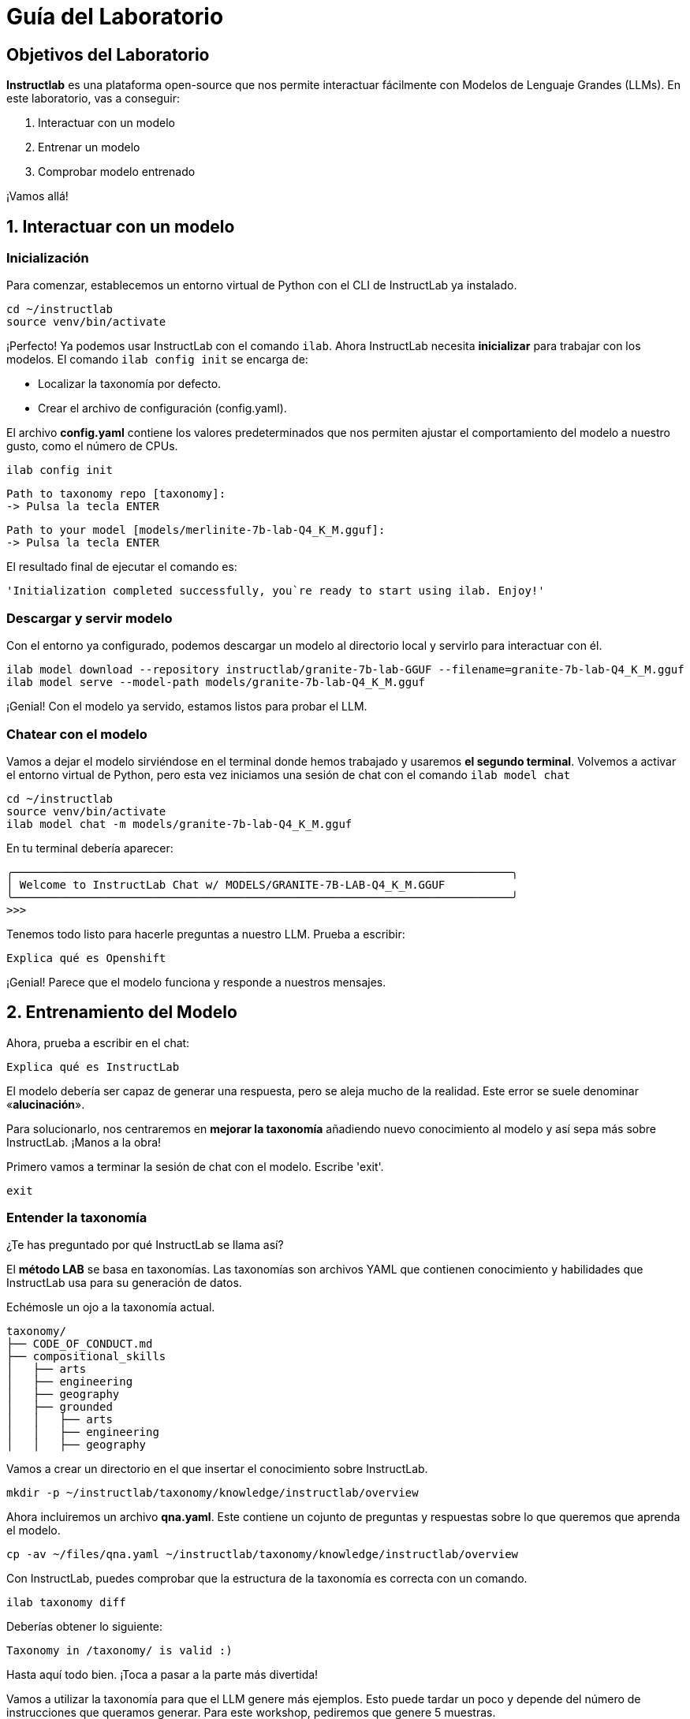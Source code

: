 = Guía del Laboratorio

[#objetivos]
== Objetivos del Laboratorio

*Instructlab* es una plataforma open-source que nos permite interactuar fácilmente con Modelos de Lenguaje Grandes (LLMs). En este laboratorio, vas a conseguir:

1. Interactuar con un modelo
2. Entrenar un modelo
3. Comprobar modelo entrenado

¡Vamos allá!

[#uso-basico]
== 1. Interactuar con un modelo

=== Inicialización

Para comenzar, establecemos un entorno virtual de Python con el CLI de InstructLab ya instalado.

[.console-input]
[source,bash]
----
cd ~/instructlab
source venv/bin/activate
----

¡Perfecto! Ya podemos usar InstructLab con el comando `ilab`. Ahora InstructLab necesita *inicializar* para trabajar con los modelos. El comando `ilab config init` se encarga de:

* Localizar la taxonomía por defecto.
* Crear el archivo de configuración (config.yaml).

El archivo *config.yaml* contiene los valores predeterminados que nos permiten ajustar el comportamiento del modelo a nuestro gusto, como el número de CPUs.

[.console-input]
[source,bash]
----
ilab config init
----

[.console-input]
[source,bash]
----
Path to taxonomy repo [taxonomy]:
-> Pulsa la tecla ENTER
----

[.console-input]
[source,bash]
----
Path to your model [models/merlinite-7b-lab-Q4_K_M.gguf]:
-> Pulsa la tecla ENTER
----

El resultado final de ejecutar el comando es:

[source,bash]
----
'Initialization completed successfully, you`re ready to start using ilab. Enjoy!'
----

=== Descargar y servir modelo

Con el entorno ya configurado, podemos descargar un modelo al directorio local y servirlo para interactuar con él.

[.console-input]
[source,bash]
----
ilab model download --repository instructlab/granite-7b-lab-GGUF --filename=granite-7b-lab-Q4_K_M.gguf
ilab model serve --model-path models/granite-7b-lab-Q4_K_M.gguf
----

¡Genial! Con el modelo ya servido, estamos listos para probar el LLM.

=== Chatear con el modelo

Vamos a dejar el modelo sirviéndose en el terminal donde hemos trabajado y usaremos *el segundo terminal*. Volvemos a activar el entorno virtual de Python, pero esta vez iniciamos una sesión de chat con el comando `ilab model chat`

[.console-input]
[source,bash]
----
cd ~/instructlab
source venv/bin/activate
ilab model chat -m models/granite-7b-lab-Q4_K_M.gguf
----

En tu terminal debería aparecer:

[source,bash]
----
╭───────────────────────────────────────────────────────────────────────────╮
│ Welcome to InstructLab Chat w/ MODELS/GRANITE-7B-LAB-Q4_K_M.GGUF
╰───────────────────────────────────────────────────────────────────────────╯
>>>
----

Tenemos todo listo para hacerle preguntas a nuestro LLM. Prueba a escribir:

[.console-input]
[source,bash]
----
Explica qué es Openshift
----

¡Genial! Parece que el modelo funciona y responde a nuestros mensajes. 


[#entrenamiento]
== 2. Entrenamiento del Modelo

Ahora, prueba a escribir en el chat: 

[.console-input]
[source,bash]
----
Explica qué es InstructLab
----

El modelo debería ser capaz de generar una respuesta, pero se aleja mucho de la realidad. Este error se suele denominar «*alucinación*».

Para solucionarlo, nos centraremos en *mejorar la taxonomía* añadiendo nuevo conocimiento al modelo y así sepa más sobre InstructLab. ¡Manos a la obra!

Primero vamos a terminar la sesión de chat con el modelo. Escribe 'exit'.

[.console-input]
[source,bash]
----
exit
----

=== Entender la taxonomía

¿Te has preguntado por qué InstructLab se llama así?

El *método LAB* se basa en taxonomías.
Las taxonomías son archivos YAML que contienen conocimiento y habilidades que InstructLab usa para su generación de datos.

Echémosle un ojo a la taxonomía actual.

[source,bash]
----
taxonomy/
├── CODE_OF_CONDUCT.md
├── compositional_skills
│   ├── arts
│   ├── engineering
│   ├── geography
│   ├── grounded
│   │   ├── arts
│   │   ├── engineering
│   │   ├── geography
----

Vamos a crear un directorio en el que insertar el conocimiento sobre InstructLab.

[.console-input]
[source,bash]
----
mkdir -p ~/instructlab/taxonomy/knowledge/instructlab/overview
----

Ahora incluiremos un archivo *qna.yaml*. Este contiene un cojunto de preguntas y respuestas sobre lo que queremos que aprenda el modelo.

[.console-input]
[source,bash]
----
cp -av ~/files/qna.yaml ~/instructlab/taxonomy/knowledge/instructlab/overview
----

Con InstructLab, puedes comprobar que la estructura de la taxonomía es correcta con un comando.

[.console-input]
[source,bash]
----
ilab taxonomy diff
----

Deberías obtener lo siguiente:

[source,bash]
----
Taxonomy in /taxonomy/ is valid :)
----

Hasta aquí todo bien. ¡Toca a pasar a la parte más divertida!

Vamos a utilizar la taxonomía para que el LLM genere más ejemplos. Esto puede tardar un poco y depende del número de instrucciones que queramos generar. Para este workshop, pediremos que genere 5 muestras.

Primero, necesitamos parar el servidor. En la pestaña del terminal en la que se está ejecutando, pulsa `CTRL`+`C`.


[source,bash]
----
INFO 2024-05-06 18:41:08,496 server.py:197 After application startup complete see http://127.0.0.1:8000/docs for API.
^C
Aborted!
----

A continuación, usaremos Merlinite como modelo maestro a efectos de nuestra generación de datos sintéticos:

[.console-input]
[source,bash]
----
cd ~/instructlab
cp ~/.cache/instructlab/models/merlinite-7b-lab-Q4_K_M.gguf  ~/instructlab/models
ilab model serve --model-path models/merlinite-7b-lab-Q4_K_M.gguf
----

Ahora, volvemos a nuestra segunda pestaña del terminal y ejecutamos este comando:

[.console-input]
[source,bash]
----
ilab data generate --num-instructions 5
----

¡Y ahora sucede la magia! InstrucLab tardará unos minutos en generar los ejemplos.

Realmente generar 5 ejemplos no es suficiente para impactar en el despempeño de un modelo. Debido a las limitaciones de tiempo, el objetivo es simplemente mostrarte el proceso utilizando comandos reales. Lo normal sería generar 100 o incluso 1000 datos adicionales. Red Hat proporciona herramientas como RHEL AI y OpenShift AI para entrenar LLMs de producción de forma efectiva.

Una vez que haya terminado, ¡échale un vistazo a las preguntas y respuestas que ha generado en el terminal! El siguiente paso es entrenar el modelo con la habilidad actualizada. Esto se realiza con el comando `ilab train`. Sin embargo, no vamos a realizar el entrenamiento debido a limitaciones de tiempo. 

[#interaccion]
== 3. Comprobar modelo entrenado

Ya estamos listos para servir el nuevo modelo. Por cuestión de tiempo, serviremos un modelo preentrenado con 100 ejemplos en vez de 5, usando exactamente el mismo proceso que antes.

Vamos a la primera pestaña del terminal y dejamos de servir el modelo Merlinite usando `CTRL`+`C`. Luego, servimos el modelo preentrenado:

[.console-input]
[source,bash]
----
ilab model serve --model-path models/ggml-ilab-pretrained-Q4_K_M.gguf
----

Volvemos a la segunda pestaña del terminal e iniciamos el chat con el LLM.

[.console-input]
[source,bash]
----
ilab model chat --greedy-mode -m models/ggml-ilab-pretrained-Q4_K_M.gguf
----

¡Llega la hora de la verdad! Prueba a preguntar al LLM sobre InstructLab:

[.console-input]
[source,bash]
----
¿Qué es Instructlab?
----

¡Yuju! La respuesta debería ser mucho mejor que la última vez. El LLM debe ser capaz de describir a la perfección el proyecto InstructLab.

== Conclusión

*¡Laboratorio terminado con éxito!* Esperamos que hayas disfrutado probando de primera mano el potencial de InstructLab. Como pequeño repaso, has conseguido lo siguiente:

* Chatear con un LLM
* Crear ejemplos con un LLM para entrenar el modelo
* Comprobar el desempeño del modelo entrenado

Gracias por haber dedicado tu esfuerzo y tiempo en a aprender más sobre inteligencia articial y LLMs. Para más información sobre InstructLab, ¡echa un ojo a la comunidad en Github! https://github.com/instructlab


